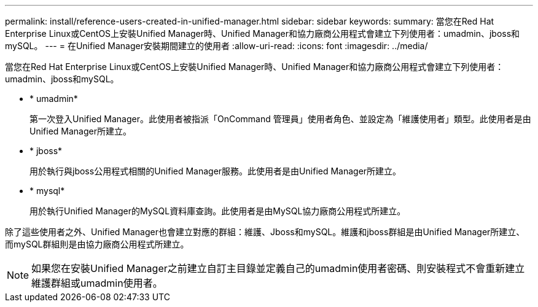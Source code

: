 ---
permalink: install/reference-users-created-in-unified-manager.html 
sidebar: sidebar 
keywords:  
summary: 當您在Red Hat Enterprise Linux或CentOS上安裝Unified Manager時、Unified Manager和協力廠商公用程式會建立下列使用者：umadmin、jboss和mySQL。 
---
= 在Unified Manager安裝期間建立的使用者
:allow-uri-read: 
:icons: font
:imagesdir: ../media/


[role="lead"]
當您在Red Hat Enterprise Linux或CentOS上安裝Unified Manager時、Unified Manager和協力廠商公用程式會建立下列使用者：umadmin、jboss和mySQL。

* * umadmin*
+
第一次登入Unified Manager。此使用者被指派「OnCommand 管理員」使用者角色、並設定為「維護使用者」類型。此使用者是由Unified Manager所建立。

* * jboss*
+
用於執行與jboss公用程式相關的Unified Manager服務。此使用者是由Unified Manager所建立。

* * mysql*
+
用於執行Unified Manager的MySQL資料庫查詢。此使用者是由MySQL協力廠商公用程式所建立。



除了這些使用者之外、Unified Manager也會建立對應的群組：維護、Jboss和mySQL。維護和jboss群組是由Unified Manager所建立、而mySQL群組則是由協力廠商公用程式所建立。

[NOTE]
====
如果您在安裝Unified Manager之前建立自訂主目錄並定義自己的umadmin使用者密碼、則安裝程式不會重新建立維護群組或umadmin使用者。

====